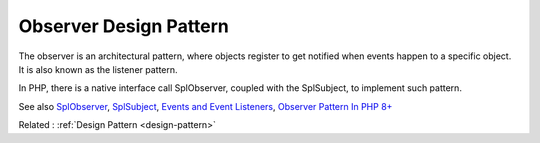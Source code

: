 .. _observer:
.. meta::
	:description:
		Observer Design Pattern: The observer is an architectural pattern, where objects register to get notified when events happen to a specific object.
	:twitter:card: summary_large_image
	:twitter:site: @exakat
	:twitter:title: Observer Design Pattern
	:twitter:description: Observer Design Pattern: The observer is an architectural pattern, where objects register to get notified when events happen to a specific object
	:twitter:creator: @exakat
	:og:title: Observer Design Pattern
	:og:type: article
	:og:description: The observer is an architectural pattern, where objects register to get notified when events happen to a specific object
	:og:url: https://php-dictionary.readthedocs.io/en/latest/dictionary/observer.ini.html
	:og:locale: en


Observer Design Pattern
-----------------------

The observer is an architectural pattern, where objects register to get notified when events happen to a specific object. It is also known as the listener pattern.

In PHP, there is a native interface call SplObserver, coupled with the SplSubject, to implement such pattern. 


See also `SplObserver <https://www.php.net/manual/en/class.splobserver.php>`_, `SplSubject <https://www.php.net/manual/en/class.splsubject.php>`_, `Events and Event Listeners <https://symfony.com/doc/current/event_dispatcher.html>`_, `Observer Pattern In PHP 8+ <https://medium.com/codex/observer-pattern-in-php-8-569c71dd7837>`_

Related : :ref:`Design Pattern <design-pattern>`
